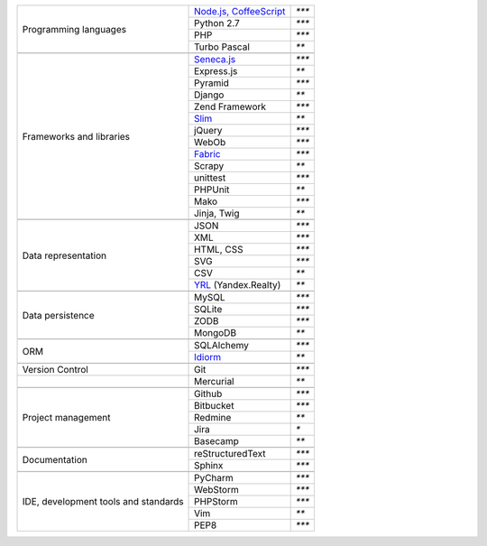 +-----------------------+-------------------------+---------------+
| Programming languages | `Node.js, CoffeeScript`_| `***`         |
|                       +-------------------------+---------------+
|                       | Python 2.7              | `***`         |
|                       +-------------------------+---------------+
|                       | PHP                     | `***`         |
|                       +-------------------------+---------------+
|                       | Turbo Pascal            | `**`          |
+-----------------------+-------------------------+---------------+
|                                                                 |
+-----------------------+-------------------------+---------------+
| Frameworks and        | `Seneca.js`_            | `***`         |
| libraries             +-------------------------+---------------+
|                       | Express.js              | `**`          |
|                       +-------------------------+---------------+
|                       | Pyramid                 | `***`         |
|                       +-------------------------+---------------+
|                       | Django                  | `**`          |
|                       +-------------------------+---------------+
|                       | Zend Framework          | `***`         |
|                       +-------------------------+---------------+
|                       | `Slim`_                 | `**`          |
|                       +-------------------------+---------------+
|                       | jQuery                  | `***`         |
|                       +-------------------------+---------------+
|                       | WebOb                   | `***`         |
|                       +-------------------------+---------------+
|                       | `Fabric`_               | `***`         |
|                       +-------------------------+---------------+
|                       | Scrapy                  | `**`          |
|                       +-------------------------+---------------+
|                       | unittest                | `***`         |
|                       +-------------------------+---------------+
|                       | PHPUnit                 | `**`          |
|                       +-------------------------+---------------+
|                       | Mako                    | `***`         |
|                       +-------------------------+---------------+
|                       | Jinja, Twig             | `**`          |
+-----------------------+-------------------------+---------------+
|                                                                 |
+-----------------------+-------------------------+---------------+
| Data representation   | JSON                    | `***`         |
|                       +-------------------------+---------------+
|                       | XML                     | `***`         |
|                       +-------------------------+---------------+
|                       | HTML, CSS               | `***`         |
|                       +-------------------------+---------------+
|                       | SVG                     | `***`         |
|                       +-------------------------+---------------+
|                       | CSV                     | `**`          |
|                       +-------------------------+---------------+
|                       | YRL_ (Yandex.Realty)    | `**`          |
+-----------------------+-------------------------+---------------+
|                                                                 |
+-----------------------+-------------------------+---------------+
| Data persistence      | MySQL                   | `***`         |
|                       +-------------------------+---------------+
|                       | SQLite                  | `***`         |
|                       +-------------------------+---------------+
|                       | ZODB                    | `***`         |
+                       +-------------------------+---------------+
|                       | MongoDB                 | `**`          |
+-----------------------+-------------------------+---------------+
|                                                                 |
+-----------------------+-------------------------+---------------+
| ORM                   | SQLAlchemy              | `***`         |
|                       +-------------------------+---------------+
|                       | `Idiorm`_               | `**`          |
+-----------------------+-------------------------+---------------+
|                                                                 |
+-----------------------+-------------------------+---------------+
| Version Control       | Git                     | `***`         |
+-----------------------+-------------------------+---------------+
|                       | Mercurial               | `**`          |
+-----------------------+-------------------------+---------------+
|                                                                 |
+-----------------------+-------------------------+---------------+
| Project management    | Github                  | `***`         |
|                       +-------------------------+---------------+
|                       | Bitbucket               | `***`         |
|                       +-------------------------+---------------+
|                       | Redmine                 | `**`          |
|                       +-------------------------+---------------+
|                       | Jira                    | `*`           |
|                       +-------------------------+---------------+
|                       | Basecamp                | `**`          |
+-----------------------+-------------------------+---------------+
|                                                                 |
+-----------------------+-------------------------+---------------+
| Documentation         | reStructuredText        | `***`         |
|                       +-------------------------+---------------+
|                       | Sphinx                  | `***`         |
+-----------------------+-------------------------+---------------+
|                                                                 |
+-----------------------+-------------------------+---------------+
| IDE, development      | PyCharm                 | `***`         |
| tools and standards   +-------------------------+---------------+
|                       | WebStorm                | `***`         |
|                       +-------------------------+---------------+
|                       | PHPStorm                | `***`         |
|                       +-------------------------+---------------+
|                       | Vim                     | `**`          |
|                       +-------------------------+---------------+
|                       | PEP8                    | `***`         |
+-----------------------+-------------------------+---------------+

.. _YRL: https://help.yandex.ru/webmaster/realty/requirements.xml#concept2
.. _`Seneca.js`: {filename}/seneca.rst
.. _`Slim`: https://github.com/yentsun/showcase_backend
.. _`Idiorm`: https://github.com/yentsun/showcase_backend
.. _`Fabric`: https://github.com/yentsun/hydra/blob/master/fabfile.py
.. _`Node.js, CoffeeScript`: https://github.com/yentsun/account
